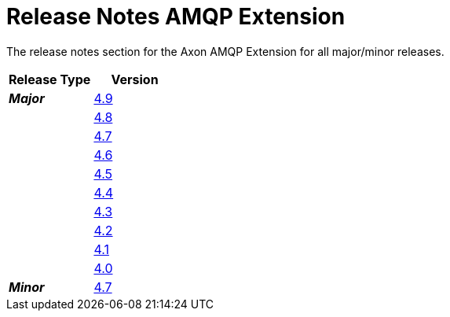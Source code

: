 = Release Notes AMQP Extension
:navtitle: Release Notes

The release notes section for the Axon AMQP Extension for all major/minor releases.
[cols="2*", options="header"]
|===========================================================
| Release Type | Version
| _**Major**_  | xref:amqp-extension-reference:release-notes:major-releases.adoc#_release_4_9[4.9]
|              | xref:amqp-extension-reference:release-notes:major-releases.adoc#_release_4_8[4.8]
|              | xref:amqp-extension-reference:release-notes:major-releases.adoc#_release_4_7[4.7]
|              | xref:amqp-extension-reference:release-notes:major-releases.adoc#_release_4_6[4.6]
|              | xref:amqp-extension-reference:release-notes:major-releases.adoc#_release_4_5[4.5]
|              | xref:amqp-extension-reference:release-notes:major-releases.adoc#_release_4_4[4.4]
|              | xref:amqp-extension-reference:release-notes:major-releases.adoc#_release_4_3[4.3]
|              | xref:amqp-extension-reference:release-notes:major-releases.adoc#_release_4_2[4.2]
|              | xref:amqp-extension-reference:release-notes:major-releases.adoc#_release_4_1[4.1]
|              | xref:amqp-extension-reference:release-notes:major-releases.adoc#_release_4_0[4.0]
| _**Minor**_  | xref:amqp-extension-reference:release-notes:minor-releases.adoc#_release_4_7[4.7]
|===========================================================